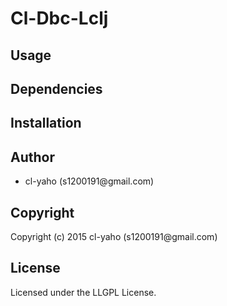 * Cl-Dbc-Lclj 

** Usage

** Dependencies

** Installation

** Author

+ cl-yaho (s1200191@gmail.com)

** Copyright

Copyright (c) 2015 cl-yaho (s1200191@gmail.com)

** License

Licensed under the LLGPL License.
